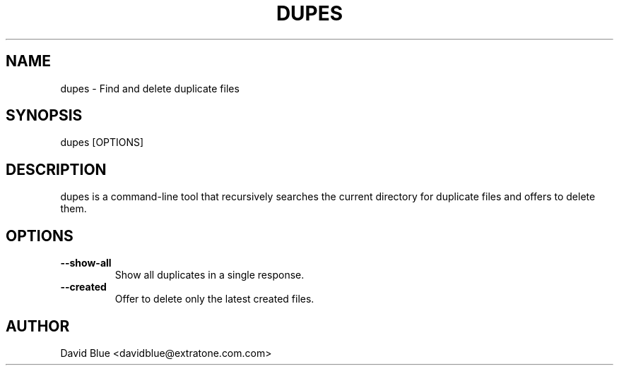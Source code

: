 .TH DUPES 1 "11-03-2024" "dupes 0.1.0"
.SH NAME
dupes \- Find and delete duplicate files
.SH SYNOPSIS
dupes [OPTIONS]
.SH DESCRIPTION
dupes is a command-line tool that recursively searches the current
directory for duplicate files and offers to delete them.
.SH OPTIONS
.TP
\fB--show-all\fR
Show all duplicates in a single response.
.TP
\fB--created\fR
Offer to delete only the latest created files.
.SH AUTHOR
David Blue <davidblue@extratone.com.com>
